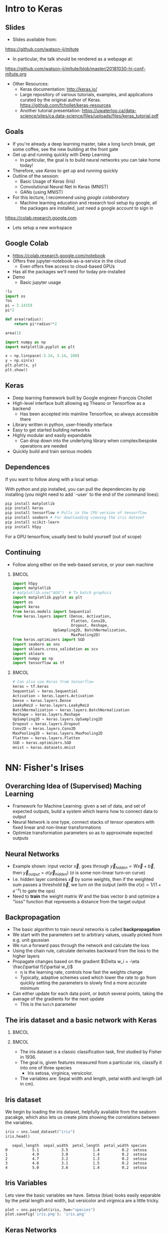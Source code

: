 #+TITLE:
#+AUTHOR:
#+DATE:
# Below property stops org-babel from running code on export
#+PROPERTY: header-args    :eval never-export :tangle yes
#+startup: beamer
#+LaTeX_CLASS: beamer
#+LaTeX_CLASS_OPTIONS: [presentation,xcolor=dvipsnames]
#+OPTIONS: ^:{} toc:nil H:2
#+BEAMER_FRAME_LEVEL: 2
#+LATEX_HEADER: \usepackage{tikz}
#+LATEX_HEADER: \usepackage{amsmath} \usepackage{graphicx}
#+BEAMER_THEME: Madrid
#+LATEX_HEADER: \usepackage{mathpazo}
#+BEAMER_HEADER: \definecolor{IanColor}{rgb}{0.0, 0.4, 0.6}
#+BEAMER_HEADER: \usecolortheme[named=IanColor]{structure} % Set a nicer base color
#+BEAMER_HEADER: \newcommand*{\LargerCdot}{\raisebox{-0.7ex}{\scalebox{2.5}{$\cdot$}}} 
#+BEAMDER_HEADER: \setbeamertemplate{items}{$\bullet$} % or \bullet, replaces ugly png
#+BEAMER_HEADER: \colorlet{DarkIanColor}{IanColor!80!black} \setbeamercolor{alerted text}{fg=DarkIanColor} \setbeamerfont{alerted text}{series=\bfseries}
#+LATEX_HEADER: \usepackage{xspace}
#+LATEX: \setbeamertemplate{navigation symbols}{} % Turn off navigation
#+LATEX: \newcommand{\backupbegin}{\newcounter{framenumberappendix} \setcounter{framenumberappendix}{\value{framenumber}}}
#+LATEX: \newcommand{\backupend}{\addtocounter{framenumberappendix}{-\value{framenumber}} \addtocounter{framenumber}{\value{framenumberappendix}}}
 
#+LATEX: \institute[USeoul]{University of Seoul}
#+LATEX: \author[I.J. Watson]{\underline{Ian J. Watson} \\ ian.james.watson@cern.ch}
#+LATEX: \date[ML Workshop 30.10.2018]{October 30, 2018\\High Energy Nuclear Physics School 2018\\Inha University}
#+LATEX: \title[ML Tute]{Deep Learning Tutorial Session}
#+LATEX: \titlegraphic{\includegraphics[height=.2\textheight]{/Users/mcawesomegary/Dropbox/writing/course/2017-stats-for-pp/logo/cms_logo.png} \hspace{5mm} \includegraphics[height=.14\textheight]{/Users/mcawesomegary/Dropbox/writing/course/2018-stats-for-pp/KRF_logo_PNG.png} \hspace{5mm} \includegraphics[height=.2\textheight]{/Users/mcawesomegary/Dropbox/writing/course/2017-stats-for-pp/logo/UOS_emblem.png}}
#+LATEX: \maketitle

# (setq org-babel-python-command "/cms/scratch/iwatson/install/bin/rpython")
# (setq org-babel-python-command "~/install/bin/root_python.sh")
# (setq python-shell-completion-native-enable nil)

# Test RDataFrame in nightly:
# . /cvmfs/sft.cern.ch/lcg/nightlies/dev3/Wed/ROOT/HEAD/x86_64-slc6-gcc7-opt/ROOT-env.sh

* Intro to Keras
** Slides

- Slides available from:

_[[https://github.com/watson-ij/mltute]]_

- In particular, the talk should be rendered as a webpage at:

[[https://github.com/watson-ij/mltute/blob/master/20181030-hi-conf-mltute.org]]

- Other Resources:
  - Keras documentation: http://keras.io/
  - Large repository of various tutorials, examples, and applications
    curated by the original author of Keras.
    https://github.com/fchollet/keras-resources
  - Another tutorial presentation:
    https://uwaterloo.ca/data-science/sites/ca.data-science/files/uploads/files/keras_tutorial.pdf

** Goals

- If you're already a deep learning master, take a long lunch break,
  get some coffee, see the new building at the front gate
- Get up and running quickly with Deep Learning
  - In particular, the goal is to build neural networks you can take home today!
- Therefore, use /Keras/ to get up and running quickly
- Outline of the session:
  - Basic Usage of Keras (Iris)
  - Convolutional Neural Net in Keras (MNIST)
  - GANs (using MNIST)
- For this lecture, I recommend using /google colaboratory/
  - Machine learning education and research tool setup by google, all
    the packages are installed, just need a google account to sign in

https://colab.research.google.com

- Lets setup a new workspace

** Google Colab

- https://colab.research.google.com/notebook
- Offers free jupyter-notebook-as-a-service in the cloud
  - Even offers free access to cloud-based GPUs
- Has all the packages we'll need for today pre-installed
- Demo
  - Basic jupyter usage

#+LATEX: \tiny
#+BEGIN_SRC python
!ls
import os
?os
pi = 3.14159
pi*2

def area(radius):
    return pi*radius**2

area(1)

import numpy as np
import matplotlib.pyplot as plt

x = np.linspace(-3.14, 3.14, 100)
y = np.sin(x)
plt.plot(x, y)
plt.show()
#+END_SRC

** Keras

#+ATTR_LATEX: :width .25\textwidth
[[file:keras-logo-small-wb.png]]
#+LATEX: \hfill
#+ATTR_LATEX: :width .25\textwidth
[[file:tensorflow-logo.png]]

- Deep learning framework built by Google engineer François Chollet
- High-level interface built allowing eg Theano or Tensorflow as a backend
  - Has been accepted into mainline Tensorflow, so always accessible there
- Library written in python, user-friendly interface
- Easy to get started building networks
- Highly modular and easily expandable
  - Can drop down into the underlying library when complex/bespoke operations
    are needed
- Quickly build and train serious models

** Dependences

If you want to follow along with a local setup:

With python and pip installed, you can pull the dependencies by pip
installing (you might need to add `--user` to the end of the command
lines):

#+LATEX: \footnotesize
#+BEGIN_SRC sh
pip install matplotlib
pip install keras
pip install tensorflow # Pulls in the CPU version of tensorflow
pip install seaborn # For downloading viewing the iris dataset
pip install scikit-learn
pip install h5py
#+END_SRC

For a GPU tensorflow, usually best to build yourself (out of scope)

** Continuing

- Follow along either on the web-based service, or your own machine

***                                                                   :BMCOL:
    :PROPERTIES:
    :BEAMER_col: .5
    :END:
#+LATEX: \tiny
#+BEGIN_SRC python :session mltute :exports code :results none
import h5py
import matplotlib
# matplotlib.use("AGG")  # To batch graphics
import matplotlib.pyplot as plt
import os
import keras
from keras.models import Sequential
from keras.layers import (Dense, Activation, 
                          Flatten, Conv2D,
                          Dropout, Reshape, 
			      UpSampling2D, BatchNormalization, 
                          MaxPooling2D)
from keras.optimizers import SGD
import seaborn as sns
import sklearn.cross_validation as scv
import sklearn
import numpy as np
import tensorflow as tf
#+END_SRC

***                                                                   :BMCOL:
    :PROPERTIES:
    :BEAMER_col: .5
    :END:

#+LATEX: \tiny
#+BEGIN_SRC python :session mltute :exports code :results none
# Can also use Keras from tensorflow
keras = tf.keras
Sequential = keras.Sequential
Activation = keras.layers.Activation
Dense = keras.layers.Dense
LeakyReLU = keras.layers.LeakyReLU
BatchNormalization = keras.layers.BatchNormalization
Reshape = keras.layers.Reshape
UpSampling2D = keras.layers.UpSampling2D
Dropout = keras.layers.Dropout
Conv2D = keras.layers.Conv2D
MaxPooling2D = keras.layers.MaxPooling2D
Flatten = keras.layers.Flatten
SGD = keras.optimizers.SGD
mnist = keras.datasets.mnist
#+END_SRC

* NN: Fisher's Irises
** Overarching Idea of (Supervised) Maching Learning

- Framework for Machine Learning: given a set of data, and set of
  expected outputs, build a system which learns how to connect data to
  output
- Neural Network is one type, connect stacks of tensor operators with fixed linear and non-linear transformations
- Optimize transformation parameters so as to approximate expected outputs

** Neural Networks

#+LATEX: \centering
#+ATTR_LATEX: :width .5\textwidth
[[file:neural_net.jpeg]]

- Example shown: input vector $\vec{x}$, goes through
  $\vec{y}_{hidden} = W\vec{x} + \vec{b}$, then $\vec{y}_{output} =
  \sigma(\vec{y}_{hidden})$ (\sigma is some non-linear turn-on curve)
- I.e. hidden layer combines $\vec{x}$ by some weights, then if the
  weighted sum passes a threshold $\vec{b}$, we turn on the output
  (with the $\sigma(x) = 1/(1+e^{-x})$ to gate the ops)
- Need to *train* the weight matrix $W$ and the bias vector $b$ and
  optimize a "loss" function that represents a distance from the target output

** Backpropagation

- The basic algorithm to train neural networks is called *backpropagation*
- We start with the parameters set to arbitrary values, usually picked from e.g. unit gaussian
- We run a forward pass through the network and calculate the loss
- Using the chain rule, calculate derivates backward from the loss to the higher layers
- Propagate changes based on the gradient $\Delta w_i = -\eta \frac{\partial f}{\partial w_i}$
  - \eta is the learning rate, controls how fast the weights change
  - Typically, adaptive schemes used which lower the rate to go from
    quickly setting the parameters to slowly find a more accurate minimum
- Can either update for each data point, or /batch/ several points,
  taking the average of the gradients for the next update
  - This is the =batch= parameter

** The iris dataset and a basic network with Keras

***                                                                   :BMCOL:
    :PROPERTIES:
    :BEAMER_col: .5
    :END:

#+ATTR_LATEX: :width \textwidth
[[file:iris_petal_sepal.png]]

***                                                                   :BMCOL:
    :PROPERTIES:
    :BEAMER_col: .5
    :END:

- The iris dataset is a classic classification task, first studied by
  Fisher in 1936. 
- The goal is, given features measured from a particular
  iris, classify it into one of three species
  - Iris setosa, virginica, versicolor. 
- The variables are: Sepal width and length, petal width and length (all in cm).

** Iris dataset

We begin by loading the iris dataset, helpfully available from the
seaborn pacakge, which also lets us create plots showing the
correlations between the variables.

#+LATEX: \footnotesize
#+BEGIN_SRC python :session mltute :results value :exports both
iris = sns.load_dataset("iris")
iris.head()
#+END_SRC

#+RESULTS:
:    sepal_length  sepal_width  petal_length  petal_width species
: 0           5.1          3.5           1.4          0.2  setosa
: 1           4.9          3.0           1.4          0.2  setosa
: 2           4.7          3.2           1.3          0.2  setosa
: 3           4.6          3.1           1.5          0.2  setosa
: 4           5.0          3.6           1.4          0.2  setosa

# #+LATEX: \small
# In Kaggle, add the iris json dataset, then load in pands

# #+LATEX: \footnotesize
# #+BEGIN_SRC python :session mltute :results value :exports both
# import pandas as pd
# iris = pd.read_json("../input/iris.json")
# iris.head()
# #+END_SRC

# #+RESULTS:
# :    sepal_length  sepal_width  petal_length  petal_width species
# : 0           5.1          3.5           1.4          0.2  setosa
# : 1           4.9          3.0           1.4          0.2  setosa
# : 2           4.7          3.2           1.3          0.2  setosa
# : 3           4.6          3.1           1.5          0.2  setosa
# : 4           5.0          3.6           1.4          0.2  setosa

** Iris Variables

#+LATEX: \footnotesize
Lets view the basic variables we have. Setosa (blue) looks easily
separable by the petal length and width, but versicolor and virginica
are a little tricky.

#+LATEX: \scriptsize
#+BEGIN_SRC python :session mltute :results file :exports both
plot = sns.pairplot(iris, hue="species")
plot.savefig('iris.png'); 'iris.png'
#+END_SRC

#+ATTR_LATEX: :width .5\textwidth
#+RESULTS:
[[file:iris.png]]

** Keras Networks

In order to classify the irises, we'll build a simple network in Keras.

- The basic network type in Keras is the =Sequential= model. 
- The =Sequential= model builds a neural network by stacking layers 
  - Keras also has a =Graph= model that allows arbitrary connections
- It builds up like lego, adding one layer on top of another and 
  connecting between the layers
  - Keras comes with a menagerie of pre-built layers for you to use.
- Interface to/from the model with numpy arrays

#+LATEX: \centering
#+ATTR_LATEX: :width .5\textwidth
[[file:nn-1a.png]]

** Model

- Our model will be a simple NN with a single hidden layer
- We start by building a Sequential model and add a Dense (fully-connected) layer, with sigmoid activation
- Dense: standard layer, all inputs connect to all outputs: $\hat{y} = W\hat{x} + \hat{b}$
  - =keras.layers.Dense(output_dim)=
  - Can also set the initalization, add an activation layer inline, add regularizers inline, etc.
- Activation: essentially acts as a switch for a given node, turns output on/off based on threshold
  - =keras.layers.Activation(= /type/ =)=
    - Where /type/ might be:
  - /sigmoid/: $f(x) = \frac{1}{1 + e^{-x}}$
  - /tanh/: $f(x) = \tanh{x} = \frac{e^x - e^{-x}}{e^x + e^{-x}}$
  - /relu/: $f(x) = \mathrm{max}(0, x)$, 'rectified linear unit'
  - /softplus/: $f(x) =  \ln{(1 + e^x)}$, smooth approx. to /relu/
  - /softmax/: $f_k(x) = \frac{e^{-x_k}}{\sum_i e^{-x_i}}$ for the $k$'th output, as last layer of categorical dsitribution, represents a probability distribution over the outputs

** Build a model: Python code

#+LATEX: \footnotesize \vspace{-2mm}
#+BEGIN_SRC python :session mltute :exports both  :results output
# Build a model
model = Sequential()

model.add(Dense(128, input_shape=(4,)))
model.add(Activation('sigmoid'))
# model.add(Dense(128))
# model.add(Activation('sigmoid'))
model.add(Dense(3))
model.add(Activation('softmax'))

model.compile(optimizer='adam', loss='categorical_crossentropy', 
              metrics=['accuracy'])
model.summary()
#+END_SRC

#+LATEX: \tiny
#+RESULTS:
#+begin_example
_________________________________________________________________
Layer (type)                 Output Shape              Param #   
=================================================================
dense_1 (Dense)              (None, 128)               640       
_________________________________________________________________
activation_1 (Activation)    (None, 128)               0         
_________________________________________________________________
dense_2 (Dense)              (None, 3)                 387       
_________________________________________________________________
activation_2 (Activation)    (None, 3)                 0         
=================================================================
Total params: 1,027
Trainable params: 1,027
Non-trainable params: 0
_________________________________________________________________
#+end_example

** More on model building

- When =add=ing layers, keras takes care of input/output size details
  - Except for the input layer, which must be specified
- The final layer we make size 3 after a softmax activiation
  - This will output the network probability for each of the potential
    iris classes as a numpy array 
    =(nsamples, (= $p_{setosa}$, $p_{virginica}$, $p_{versicolor}$ =))=
- We =compile= the model with an optimizer and loss function
  - The loss function will be minimized during the training phase
- We can give auxilliary =metrics= which will be calculated with the loss
- Keras automatically takes care of calculating derivatives through the network for the backprop phase
- We could be more explicit in creating the functions if we want more control over hyperparameters:


#+LATEX:  \scriptsize
#+BEGIN_SRC python
model.compile(loss=keras.losses.mean_squared_error, 
              optimizer=keras.optimizers.SGD(lr=0.0005, momentum=0.9, nesterov=True))
#+END_SRC

** More on model building

Here we used the adam optimizer which automatically updates the step
sizes used for parameter optimization, with a categorical
cross-entropy loss, which measures $-\sum_{i} t_i\log{p_i}$ where
$t_i$ is 1 for the true label and $p_i$ is the probability of the
\(i\)th label assigned by the model. As the model assigns higher
probability to the correct label, the cross-entropy goes to 0.

- Other options to consider:
  - Activation: /sigmoid/, /softmax/, /linear/, /tanh/, /relu/, \ldots
  - Optimizer: /SGD/, /RMSprop/, /Adagrad/, /Adadelta/, /Adam/, \ldots
  - Loss: /categorical_crossentropy/, /binary_crossentropy/, /mean_squared_error/, \ldots

ReLU \hfill sigmoid \hfill tanh \hfill softplus

#+ATTR_LATEX: :width .242\textwidth
[[file:relu.png]] 
#+LATEX: \hfill
#+ATTR_LATEX: :width .242\textwidth
[[file:sigmoid.png]] 
#+LATEX: \hfill
#+ATTR_LATEX: :width .242\textwidth
[[file:tanh.png]] 
#+LATEX: \hfill
#+ATTR_LATEX: :width .242\textwidth
[[file:softplus.png]]
 
** Model picture

If pydot is installed we can also output a picture of the network

\footnotesize
#+BEGIN_SRC python :session mltute :results file :exports both
keras.utils.plot_model(model, to_file='iris_model.png')
'iris_model.png'
#+END_SRC

#+ATTR_LATEX: :width .24\textwidth
#+RESULTS:
[[file:iris_model.png]]

** Training Code

#+LATEX: \footnotesize
#+BEGIN_SRC python :session mltute :exports both :results output
# Split the variables to train, and the target
variables = iris.values[:, :4]
species = iris.values[:, 4]

# One hot encode the species target
smap = {'setosa' : 0, 'versicolor' : 1, 'virginica' : 2}
species_enc = np.eye(3)[list(smap[s] for s in species)]

# To show we are simply passing numpy arrays of the data
print variables[0], species[0], species_enc[0]

train_X, test_X, train_y, test_y = \
  scv.train_test_split(variables, species_enc, train_size=0.8, random_state=0)
model.fit(train_X, train_y, epochs=15, batch_size=1, verbose=1)
#+END_SRC

#+LATEX: \tiny
#+RESULTS:
#+begin_example
[5.1 3.5 1.4 0.2] setosa [ 1.  0.  0.]
Epoch 1/15
120/120 [==============================] - 0s - loss: 0.2873 - acc: 0.9500     

...

Epoch 15/15
120/120 [==============================] - 0s - loss: 0.1477 - acc: 0.9583
#+end_example

** Training 

- Now we fit to the training data. 
- We can set the number of =epochs=, =batch_size=, and =verbose='ity
  - Epochs: number of training passes through the complete dataset
  - Batch size: number of datapoints to consider together when
    updating the network
- We pass through the input data as a numpy array (nsamples, 4)
- We pass the output as (nsamples, 3) where for each sample one
  of the positions is 1, corresponding to the correct class. 
- We use the =np.eye= identity matrix creator to help us transform the raw species
  information (which labels classes setosa, virginica, versicolor) to
  the expected format
  - Setosa = =(1, 0, 0)=
  - Versicolor = =(0, 1, 0)=
  - Virginica = =(0, 0, 1)=
- We fit the model to a labelled dataset simply by calling =fit= with
  the dataset =train_X= and the true labels =train_y=

** Evaluation

- After running the model, we can =evaluate= how well it works on the
  labelled /test/ data we kept aside for /overfitting/ evaluation
  purposes.
  - Overfitting is when the model fits to the training set in a way
    that doesn't generalize to unseen samples
  - One usually also has a separate /validation/ set, use the /test/
    set on a single model, choose a model you like, then check the
    /hyperparameters/ didn't cause bias by checking the /validation/

#+BEGIN_SRC python :session mltute :exports both :results output
  # The evaluation passes out the overall loss, 
  # as well as any other metrics you included 
  # when compiling the model
  loss, accuracy = model.evaluate(test_X, test_y, verbose=0)
  print("Loss={:.2f}\nAccuracy = {:.2f}".format(loss, accuracy))
#+END_SRC

#+LATEX: \scriptsize
#+RESULTS:
: Loss=0.11
: Accuracy = 0.97

** Prediction

- And we can ask the model to =predict= some unlabelled data
  - For illustration, we just use our test data, and compare the true
    label against the 'prediction'
  - In the output, I stack the true answers (first rows), and the
    prediction, which can basically be interpreted as the model's
    probability for each category (second rows)

#+BEGIN_SRC python :session mltute :exports both :results output
pred_y = model.predict(test_X)
print np.stack([test_y, pred_y], axis=1)[:10]
#+END_SRC

#+LATEX: \scriptsize
#+RESULTS:
#+begin_example
[[[  0.00000000e+00   0.00000000e+00   1.00000000e+00]
  [  2.63856982e-05   8.96630138e-02   9.10310626e-01]]

 [[  0.00000000e+00   1.00000000e+00   0.00000000e+00]
  [  1.57812089e-02   9.63519156e-01   2.06995625e-02]]

 [[  1.00000000e+00   0.00000000e+00   0.00000000e+00]
  [  9.96497989e-01   3.50204227e-03   1.25929889e-09]]

 [[  0.00000000e+00   0.00000000e+00   1.00000000e+00]
  [  4.74178378e-05   1.32592529e-01   8.67359996e-01]]

 [[  1.00000000e+00   0.00000000e+00   0.00000000e+00]
  [  9.87556934e-01   1.24430126e-02   1.36296467e-08]]

 [[  0.00000000e+00   0.00000000e+00   1.00000000e+00]
  [  7.08267498e-06   3.83740403e-02   9.61618841e-01]]

 [[  1.00000000e+00   0.00000000e+00   0.00000000e+00]
  [  9.89948869e-01   1.00511070e-02   9.48140944e-09]]

 [[  0.00000000e+00   1.00000000e+00   0.00000000e+00]
  [  6.58096792e-03   8.90939236e-01   1.02479771e-01]]

 [[  0.00000000e+00   1.00000000e+00   0.00000000e+00]
  [  4.53994563e-03   8.66963148e-01   1.28496900e-01]]

 [[  0.00000000e+00   1.00000000e+00   0.00000000e+00]
  [  1.97829530e-02   9.56251919e-01   2.39650477e-02]]]
#+end_example

* DNN: MNIST
** MNIST digit recognition and Convolutional Networks

- Another, more recent, classic classification task. 
- Given a 28x28 image of a handwritten digit, can you train a classifier to recognize the
  numbers from 0 to 9?
- Keras has the ability to download the dataset and parse it into
  numpy arrays. We use =to_categorical= to one hot encode the true
  labels (which number did they write?) as for the irises

#+LATEX: \scriptsize
#+BEGIN_SRC python :session mltute :exports code
(x_train, y_train), (x_test, y_test) = keras.datasets.mnist.load_data()
#+END_SRC

#+RESULTS:

#+BEGIN_SRC python :session mltute :exports both :results output
from keras.utils.np_utils import to_categorical
# or to_categorical = tf.keras.utils.np_utils.to_categorical

print(y_train[:4])
y_train_enc = np.eye(10)[y_train]
y_test_enc = to_categorical(y_test) # many ways to do the same thing
print(y_train_enc[:4])
#+END_SRC

#+RESULTS:
: [5 0 4 1]
: [[ 0.  0.  0.  0.  0.  1.  0.  0.  0.  0.]
:  [ 1.  0.  0.  0.  0.  0.  0.  0.  0.  0.]
:  [ 0.  0.  0.  0.  1.  0.  0.  0.  0.  0.]
:  [ 0.  1.  0.  0.  0.  0.  0.  0.  0.  0.]]

** Examples

- We can use =matplotlib.pyplot= to show a few example digits
- In /jupyter/, matplotlib results will show automatically, so you
  don't need to print it out (or resize it for that matter)

#+LATEX: \small
#+BEGIN_SRC python :session mltute :results file :exports both
print x_train.shape, y_train_enc.shape
plt.clf()
for i in range(6):
    plt.subplot(1,6,i+1)
    plt.imshow(x_train[i], cmap='gray')

F = plt.gcf(); F.set_size_inches((14,2))
plt.savefig('mnist-examples.png'); 'mnist-examples.png'
#+END_SRC

#+RESULTS:
[[file:mnist-examples.png]]

#+ATTR_LATEX: :width \textwidth
#+RESULTS:

** Simple Network

- We can start by simply trying a basic neural network as before. 
- `Flatten` takes the 2D input and concatenates the rows together to a 1D form suitable for passing to a `Dense` layer.

#+LATEX: \small
#+BEGIN_SRC python :session mltute :exports code 
model = Sequential()
model.add(Flatten(input_shape=(28,28)))
model.add(Dense(128))
model.add(Activation('sigmoid'))
model.add(Dense(128))
model.add(Activation('sigmoid'))
model.add(Dense(10))
model.add(Activation('softmax'))

model.compile(optimizer='adam', loss='categorical_crossentropy', 
              metrics=['accuracy'])
#+END_SRC

#+RESULTS:

** Simple Network

- And =fit= and =evaluate= as we did before

#+BEGIN_SRC python :session mltute :exports both :results output
model.fit(x_train, y_train_enc, epochs=3, verbose=1)
loss, accuracy = model.evaluate(x_test, y_test_enc, verbose=0)
print("Loss={:.2f}\nAccuracy = {:.2f}".format(loss, accuracy))
#+END_SRC

#+LATEX: \footnotesize
#+RESULTS:
: Epoch 1/3
: 60000/60000 [==============================] - 4s - loss: 0.5373 - acc: 0.8531     
: Epoch 2/3
: 60000/60000 [==============================] - 4s - loss: 0.3729 - acc: 0.8861     
: Epoch 3/3
: 60000/60000 [==============================] - 4s - loss: 0.3207 - acc: 0.9020     
: Loss=0.30
: Accuracy = 0.91

** A Convolutional Network

#+LATEX: \vspace{-2mm} \centering
#+ATTR_LATEX: :width .7\textwidth
[[file:NN_conv.png]]

- One of the great advances in image classification in recent times
- We have some filter kernel $K$ of size $n \times m$ which we apply
  to every $n \times m$ cell on the original image to create a new filtered
  image.
- It has been seen that applying these in multiple layers of a network
  can build up multiple levels of abstraction to classify higher-level
  features.
  - And, importantly, is trainable many, many layers deep

#+ATTR_LATEX: :width .5\textwidth
[[file:convolve.png]]

#+LATEX: \tiny
Reference: http://www.wildml.com/2015/11/understanding-convolutional-neural-networks-for-nlp/

** Reshaping data for Keras

- Convolution of this type in Keras is provided by the =Conv2D= layer
- =Conv2D= requires passing an array of /width x height x channels/
  - Where channels might represent colors of an image
- We have black and white images so we'll just reshape it into the
  required form with a single channel.
- We plot the image just check show the shaping is correct

#+LATEX: \footnotesize
#+BEGIN_SRC python :session mltute :exports both :results file
x_train_dense = x_train.reshape((len(x_train), 28,28,1))
x_test_dense = x_test.reshape((len(x_test), 28,28,1))

plt.clf()
plt.imshow(x_train_dense[0,:,:,0], cmap="gray")
F = plt.gcf(); F.set_size_inches((2,2)); plt.savefig("testimg.png"); "testimg.png"
#+END_SRC

#+LATEX: \vspace{-3mm}
#+ATTR_LATEX: :width .3\textwidth
#+RESULTS:
[[file:testimg.png]]

** Building a Convolutional Neural Network in Keras

- Now, lets build a convolutional neural network!
- Generally, =Conv2D= will be stacked on top of each other with
  =MaxPooling2D= layers and learn edge detection at lower layers and
  higher level feature extraction in subsequent layers.
- But just to show how to use them in keras, we'll just create one
  convolution layer with 32 filters, then =Flatten= it into a 1D array
  and pass it into a =Dense= hidden layer before the output.
- We can set the =kernel_size= (/m x n/ size of the filter), and the number of filters used

** Building a Convolutional Neural Network in Keras

- We can set the =kernel_size= (/m x n/ size of the filter), and the number of filters used

#+BEGIN_SRC python :session mltute :exports code
model = Sequential()

model.add(Conv2D(32, kernel_size=(3,3),input_shape=(28,28,1)))
model.add(Activation('relu'))
model.add(Flatten())
model.add(Dense(128))
model.add(Activation('sigmoid'))
model.add(Dense(10))
model.add(Activation('softmax'))

model.compile(optimizer='adam', 
              loss='categorical_crossentropy', 
	      metrics=['accuracy'])
#+END_SRC

#+RESULTS:

** Training

And train the model. This is already starting to get to the point
where a GPU would be extremely helpful!

#+LATEX: \small
#+BEGIN_SRC python :session mltute :exports both :results output
model.fit(x_train_dense, y_train_enc, epochs=4, verbose=1)
#+END_SRC

#+LATEX: \footnotesize
#+RESULTS:
: Epoch 1/4
: 60000/60000 [==============================] - 65s - loss: 0.4544 - acc: 0.8825    
: Epoch 2/4
: 60000/60000 [==============================] - 70s - loss: 0.1745 - acc: 0.9493    
: Epoch 3/4
: 60000/60000 [==============================] - 68s - loss: 0.1369 - acc: 0.9591    
: Epoch 4/4
: 60000/60000 [==============================] - 69s - loss: 0.1227 - acc: 0.9634    
: <keras.callbacks.History object at 0x11d742390>

#+LATEX: \small
#+BEGIN_SRC python :session mltute :exports both :results output
loss, accuracy = model.evaluate(x_test_dense, y_test_enc, verbose=0)
print("Loss={:.3f}\nAccuracy = {:.3f}".format(loss, accuracy))
#+END_SRC

#+LATEX: \footnotesize
#+RESULTS:
: Loss=0.117
: Accuracy = 0.964

* GAN
** A Convolution GAN

- The idea is to train two adverserial networks,
  - One is trying to create images equivalent to the MNIST dataset
    - Given an input of noise, the /latent space/
  - The other trying to label the images as either from the dataset or
    fake
    - Fake = generated by the opposing dataset

#+ATTR_LATEX: :width \textwidth
[[file:Gan.png]]

#+LATEX: \small \vspace{-2mm}
- References:
  - \scriptsize For more on GANs and their uses: https://arxiv.org/pdf/1701.00160.pdf
  - \scriptsize Code based on: https://github.com/jacobgil/keras-dcgan
  - \scriptsize Some tricks for training GANs https://github.com/soumith/ganhacks

** Idea: Image generator network

- We start with the image generation network
- Essentially a image classifier in reverse. 
- The top layer is for high-level feature inputs which we'll randomly set during the training. 
- We then pass through Dense layers and then reshape into a /7 x 7 x
  channels/ image-style layer.
- We =Upsampling2D= and pass through convolutional filters until the
  last layer which outputs a /28x28x1/ image as expected of an MNIST
  greyscale image.
  - Essentially we're /adding/ features as we go up, instead of
    /extracting/ features as we go down
- =BatchNormalization= is a technique to improve the network stability
  by providing the next layer inputs with zero mean and unit variance

** Generator

#+LATEX: \small
#+BEGIN_SRC python :session mltute :exports code
# Complete code for the generator model
nfeatures = 100

generate = Sequential()
generate.add(Dense(1024, input_dim=nfeatures))
generate.add(Activation('tanh'))
generate.add(Dense(128*7*7))
generate.add(BatchNormalization())
generate.add(Activation('tanh'))
generate.add(Reshape((7, 7, 128)))
generate.add(UpSampling2D(size=(2,2)))
generate.add(Conv2D(64, (5,5), padding='same'))
generate.add(Activation('tanh'))
generate.add(UpSampling2D(size=(2,2)))
generate.add(Conv2D(1, (5, 5), padding='same'))
generate.add(Activation('sigmoid'))
generate.compile(loss="binary_crossentropy", optimizer="SGD")
#+END_SRC

#+RESULTS:

** Generator Test

Now, just to check everythings put together properly, randomly pass
some data through the network and check we get image outputs as
expected.

#+LATEX: \small
#+BEGIN_SRC python :session mltute :exports both :results file
nim = 25
pred = generate.predict(np.random.uniform(0, 1, (nim,nfeatures)))

plt.clf()
for i in range(nim):
    plt.subplot(np.sqrt(nim),np.sqrt(nim),i+1)
    plt.imshow(pred[i,:,:,0], cmap='gray')

pred[0].shape, np.average(pred[0])
F = plt.gcf(); F.set_size_inches((10,10)); plt.savefig("genimg_no.png"); "genimg_no.png"
#+END_SRC

** Example images, pre-training

#+ATTR_LATEX: :width .7\textwidth
#+RESULTS:
[[file:genimg_no.png]]

** Discriminator

- Next, we create the discriminating network, with an image input
- As for classification, we have a convolutional layer attached to Dense layers. 
- For the output, we now have a single sigmoid with interpretation:
  - 0: The network thinks its definitely a generated image
  - 1: The network thinks its definitely a real MNIST dataset image

** Discriminator

#+LATEX: \small
#+BEGIN_SRC python :session mltute :exports code
# Complete code for the discriminator network
discr = Sequential()
discr.add(Conv2D(64, (5,5), input_shape=(28,28,1), padding='same'))
discr.add(Activation('tanh'))
discr.add(MaxPooling2D((2,2)))
discr.add(Conv2D(128, (5,5)))
discr.add(Activation('tanh'))
discr.add(MaxPooling2D((2,2)))
discr.add(Dropout(0.5))
discr.add(Flatten())
discr.add(Dense(1024))
discr.add(Activation('tanh'))
discr.add(Dense(1))
discr.add(Activation('sigmoid'))
discr.compile(loss='binary_crossentropy', 
              optimizer=SGD(lr=0.0005, momentum=0.9, nesterov=True))
#+END_SRC

#+RESULTS:

** Test the discriminator 

- Test the network with a few MNIST images and some random images. 
- Since the network isn't trained we don't yet expect any differences
  in the output.

#+BEGIN_SRC python :session mltute :exports both :results value
x_prepred = np.concatenate(
   [x_train[:5,:,:].reshape(5,28,28,1) / 256., 
    np.random.uniform(0, 1, (5, 28, 28, 1))], axis=0)
discr.predict(x_prepred)
#+END_SRC

#+RESULTS:
| 0.53229088 | 0.53476292 | 0.53820759 | 0.5288614 | 0.52571678 | 0.57405263 | 0.58089125 | 0.58103019 | 0.5748226 | 0.57735825 |

** GAN

- Now we set up a network which will be used to train the generation
  network. 
- Keras allows us to simply add the models we just created
  together into a Sequential like they were ordinary layers. 
- So, we feed the generator output into the discriminator input and
  set up an optimizer which will try to drive the generator to produce
  MNIST-like images (i.e. to fool the discriminator). 
- Keras allows us to turn layer training on and off through the
  "trainable" variable attached to a layer, so when we train the
  generator we can easily turn training for the discriminator off.

** Setup GAN

#+BEGIN_SRC python :session mltute :exports code
gen_discr = Sequential()
gen_discr.add(generate)
discr.trainable = False
gen_discr.add(discr)
gen_discr.compile(loss='binary_crossentropy', 
                  optimizer=SGD(lr=0.0005, momentum=0.9, nesterov=True),
                  metrics=['accuracy'])
discr.trainable = True
#+END_SRC

#+RESULTS:

** Training the GAN

- Finally, we have the actual training
- Here, we setup the batches ourselves and alternate between training
  the discriminator and generator
  - =model.train_on_batch=
  - This was previously put together by Keras itself
- We start by taking a batch of MNIST images (labeled 1), and
  generator images (labeled 0) and run a training batch on the
  discriminator network
- Then, we turn off training off the discriminator and run training on
  the generator+discriminator network with random high-level feature
  inputs to the generator
- We try to drive all the outputs to 1, i.e. train the generator to
  more MNIST-like images (as according to the discriminator network)
- Last remark: we are saving the networks after each epoch with
  =model.save=
  - Load with =keras.models.load_model=

** Training the GAN

#+LATEX: \tiny
#+BEGIN_SRC python :session mltute
  batch_size = 100
  n_epochs = 10
  print_every_nth_epoch = 50
  x_tru_all = x_train.reshape(len(x_train), 28, 28, 1) / 256.

  zeros = np.array([0]*batch_size)
  ones = np.array([1]*batch_size)
  oneszeros = np.array([1]*batch_size + [0]*batch_size)

  losses_d = []
  losses_g = []
  for epoch in range(n_epochs):
      print ("Epoch", epoch)
      discr.save("/discr-"+str(epoch))
      generate.save("/generate-"+str(epoch))
      for i in range(0, len(x_train), batch_size):
	  x_gen = generate.predict(np.random.uniform(0, 1, (batch_size, nfeatures)))
	  x_tru = x_tru_all[i:i+batch_size]
	  # Train the discriminator by taking example MNIST and generator-produced images
	  discr.trainable=True
	  loss_d = discr.train_on_batch(np.concatenate([x_tru, x_gen], axis=0), oneszeros)
	  # Now, turn discriminator training off, so we can train the generator
	  discr.trainable=False
	  loss_g = gen_discr.train_on_batch(np.random.uniform(0, 1, (batch_size, nfeatures)), ones)
	  if i % (print_every_nth_epoch*batch_size) == 0:
	      print (i / batch_size, "discr", loss_d, "--", "gen", loss_g[0], "( acc.", loss_g[1], ")")
	  losses_g.append(loss_g)
	  losses_d.append(loss_d)
#+END_SRC

** Checking results

- Lets see how we did, lets just generate a bunch of images

#+LATEX: \scriptsize
#+BEGIN_SRC python :session mltute :exports both :results file
nim = 25
pred = generate.predict(np.random.uniform(0, 1, (nim,nfeatures)))

plt.clf()
for i in range(nim):
    plt.subplot(np.sqrt(nim),np.sqrt(nim),i+1)
    plt.imshow(pred[i,:,:,0], cmap='gray')

pred[0].shape, np.average(pred[0])
F = plt.gcf(); F.set_size_inches((10,10)); plt.savefig("genimg_after.png"); "genimg_after.png"
#+END_SRC

#+LATEX: \centering
#+ATTR_LATEX: :width .75\textwidth
[[file:genimg_after40.png]]

** Good images

- Whats the "best" being produced by the GAN?
- Only accept above 0.9 from discriminator

#+LATEX: \tiny
#+BEGIN_SRC python :session mltute :exports both :results file
nim = 25
target = .9

plt.clf()
for i in range(nim):
    best = 0; pred=None
    while best < target:
        pred = generate.predict(np.random.uniform(0, 1, (1,nfeatures)))
        best = discr.predict(pred)[0][0]
    plt.subplot(np.sqrt(nim),np.sqrt(nim),i+1)
    plt.imshow(pred[0,:,:,0], cmap='gray')

pred[0].shape, np.average(pred[0])
F = plt.gcf(); F.set_size_inches((10,10)); plt.savefig("genimg40_best.9.png"); "genimg40_best.9.png"
#+END_SRC

** Good Images

#+LATEX: \centering
#+ATTR_LATEX: :width .75\textwidth
[[file:genimg40_best.9.png]]

** Bad images

- Whats the "worst" being produced by the GAN?
- Only accept below 0.1 from discriminator

#+LATEX: \tiny
#+BEGIN_SRC python :session mltute :exports both :results file
nim = 25
target = .1

plt.clf()
for i in range(nim):
    best = 1; pred=None
    while best > target:
        pred = generate.predict(np.random.uniform(0, 1, (1,nfeatures)))
        best = discr.predict(pred)[0][0]
    plt.subplot(np.sqrt(nim),np.sqrt(nim),i+1)
    plt.imshow(pred[0,:,:,0], cmap='gray')

pred[0].shape, np.average(pred[0])
F = plt.gcf(); F.set_size_inches((10,10)); plt.savefig("genimg40_worst.1.png"); "genimg40_worst.1.png"
#+END_SRC

** Bad images

#+LATEX: \centering
#+ATTR_LATEX: :width .75\textwidth
[[file:genimg40_worst.1.png]]

** Extensions

- Try different networks, what works well, what fails badly?
- Add another set of inputs hot-one encoding the number you want to
  generate,
  - The discriminator will need to say which number it believes its
    seeing as well as how likely it is to be real
  - The generator will need to train with the number output as a loss
    also

** Train requiring GAN to also output the correct number

#+LATEX: \tiny
#+BEGIN_SRC python :session mltute :exports both :results file
nfeatures = 100

generate = Sequential()
generate.add(Dense(1024, input_dim=(nfeatures + 10)))
generate.add(Activation('tanh'))
generate.add(Dense(128*7*7))
generate.add(BatchNormalization())
generate.add(Activation('tanh'))
generate.add(Reshape((7, 7, 128)))
generate.add(UpSampling2D(size=(2,2)))
generate.add(Conv2D(64, (5,5), padding='same'))
generate.add(Activation('tanh'))
generate.add(UpSampling2D(size=(2,2)))
generate.add(Conv2D(1, (5, 5), padding='same'))
generate.add(Activation('sigmoid'))
generate.compile(loss="binary_crossentropy", optimizer="SGD")

#+END_SRC

** Create the Discriminator

#+LATEX: \tiny
#+BEGIN_SRC python :session mltute :exports both :results file

discr = Sequential()
discr.add(Conv2D(128, (5,5), input_shape=(28,28,1), padding='same'))
discr.add(Activation('relu'))
discr.add(MaxPooling2D((2,2)))
discr.add(Conv2D(256, (5,5)))
discr.add(Activation('relu'))
discr.add(MaxPooling2D((2,2)))
discr.add(Dropout(0.5))
discr.add(Flatten())
discr.add(Dense(1024))
discr.add(Activation('tanh'))
discr.add(Dense(11))  # 1 for real or fake, then 10 for which number
discr.add(Activation('sigmoid'))
discr.compile(loss='categorical_crossentropy', optimizer=SGD(lr=0.0005, momentum=0.9, nesterov=True),
              metrics=['accuracy'])

#+END_SRC

** Create the combined network

#+LATEX: \tiny
#+BEGIN_SRC python :session mltute :exports both :results file

gen_discr = Sequential()
gen_discr.add(generate)
discr.trainable = False
gen_discr.add(discr)
gen_discr.compile(loss='categorical_crossentropy', optimizer=SGD(lr=0.0005, momentum=0.9, nesterov=True),
                  # optimizer='adam',
                  metrics=['accuracy'])
discr.trainable = True

batch_size = 100
n_epochs = 50
print_every_nth_epoch = 50
x_tru_all = x_train.reshape(len(x_train), 28, 28, 1) / 256.

zeros = np.array([0]*batch_size)
ones = np.array([1]*batch_size)
oneszeros = np.array([1]*batch_size + [0]*batch_size)
#+END_SRC

** Pre-train the discriminator on the (untrained) generator output and real MNIST

#+LATEX: \tiny
#+BEGIN_SRC python :session mltute :exports both :results file
# pre train the gan to be able to distinguish numbers
pre_losses_d = []
for epoch in range(5):
    print ("Epoch", epoch)
    for i in range(0, len(x_train), batch_size):
        one_hot_gen = np.eye(10)[np.random.random_integers(0, 9, size=(batch_size,))]
        x_inp = np.concatenate([np.random.uniform(0, 1, (batch_size, nfeatures)), one_hot_gen], axis=1)
        x_gen = generate.predict(x_inp)
        x_tru = x_tru_all[i:i+batch_size]
        y_tru = y_train_enc[i:i+batch_size]
        discr.trainable = True
        for_d_tru = np.concatenate([np.zeros((batch_size,1)), y_tru], axis=1)
        for_d_gen = np.concatenate([np.ones((batch_size,1)), np.zeros((batch_size,10))], axis=1)
        loss_d = discr.train_on_batch(np.concatenate([x_tru, x_gen], axis=0), 
	                              np.concatenate([for_d_tru, for_d_gen], axis=0))
        if i % (print_every_nth_epoch*batch_size) == 0:
            print (i / batch_size, "discr", loss_d)
        pre_losses_d.append(loss_d)

loss, accuracy = discr.evaluate(x_test_dense, 
                                np.concatenate([np.zeros((len(y_test_enc),1)), y_test_enc], axis=1), verbose=0)
print("Loss={:.3f}\nAccuracy = {:.3f}".format(loss, accuracy))

#+END_SRC

** Train the generator and discriminator together

#+LATEX: \tiny
#+BEGIN_SRC python :session mltute :exports both :results file
losses_d = []
losses_g = []
for epoch in range(n_epochs):
    print ("Epoch", epoch)
    discr.save("discr-num-"+str(epoch))
    generate.save("generate-num-"+str(epoch))
    for i in range(0, len(x_train), batch_size):
        one_hot_gen = np.eye(10)[np.random.random_integers(0, 9, size=(batch_size,))]
        x_inp = np.concatenate([np.random.uniform(0, 1, (batch_size, nfeatures)), one_hot_gen], axis=1)
        x_gen = generate.predict(x_inp)
        x_tru = x_tru_all[i:i+batch_size]
        y_tru = y_train_enc[i:i+batch_size]
        discr.trainable = True
        for_d_tru = np.concatenate([np.zeros((batch_size,1)), y_tru], axis=1)
        for_d_gen = np.concatenate([np.ones((batch_size,1)), np.zeros((batch_size,10))], axis=1)
        loss_d = discr.train_on_batch(np.concatenate([x_tru, x_gen], axis=0), 
	                              np.concatenate([for_d_tru, for_d_gen], axis=0))
        discr.trainable=False
        for_g = np.concatenate([np.zeros((batch_size,1)), one_hot_gen], axis=1)
        new_inp_g = np.concatenate([np.random.uniform(0, 1, (batch_size, nfeatures)), one_hot_gen], axis=1)
        loss_g = gen_discr.train_on_batch(new_inp_g, for_g)
        if i % (print_every_nth_epoch*batch_size) == 0:
            print (i / batch_size, "discr", loss_d, "--", "gen", loss_g[0], "( acc.", loss_g[1], ")")
        losses_g.append(loss_g)
        losses_d.append(loss_d)

print ("done")
#+END_SRC

** Check the output of the labelled GAN

#+LATEX: \tiny
#+BEGIN_SRC python :session mltute
# generate = tf.keras.models.load_model('generate-num-41')

nim = 25
numb = 1
pred = generate.predict(np.concatenate([np.random.uniform(0, 1, (nim,nfeatures)), np.eye(10)[[numb,]*nim] ], axis=1))

plt.clf()
for i in range(nim):
    plt.subplot(np.sqrt(nim),np.sqrt(nim),i+1)
    plt.imshow(pred[i,:,:,0], cmap='gray')

pred[0].shape, np.average(pred[0])
F = plt.gcf(); F.set_size_inches((10,10)); plt.savefig("gen-num-img_after-%d.png" % numb); "gen-num-img_after-%d.png" % numb
#+END_SRC

** Some examples from labelled GAN

#+ATTR_LATEX: :width .5\textwidth
[[file:gen-num-img_after-4.png]]
#+ATTR_LATEX: :width .5\textwidth
[[file:gen-num-img_after-5.png]]

* Summary

** Summary

- Introduced Deep Learning using the Keras
- Trained some simple models on classic ML problems with google colab
  - Basic feedforward network, (potentially) deep network with
    convolutional layer
- Other approaches:
  - RNN: Recurrent Neural Network, takes a sequence
    (e.g. \(p_T\)-ordered particles in jet)
    - Layers include: LSTM, GRU
    - Used by CMS DeepJet for flavour tagging
- Example papers in hep
  - Deep learning in color: towards automated quark/gluon jet discrimination
    https://arxiv.org/abs/1612.01551
  - Classification without labels: Learning from mixed samples in high energy physics
    https://arxiv.org/abs/1708.02949
  - (Machine) Learning to Do More with Less
    https://arxiv.org/abs/1706.09451


* Backup

#+LATEX: \backupbegin

** Backup

* Backup end

#+LATEX: \backupend

# (require 'ox-latex)
# (setq org-latex-packages-alist nil)
# (add-to-list 'org-latex-packages-alist '("" "minted"))
# (setq org-latex-listings 'minted)

